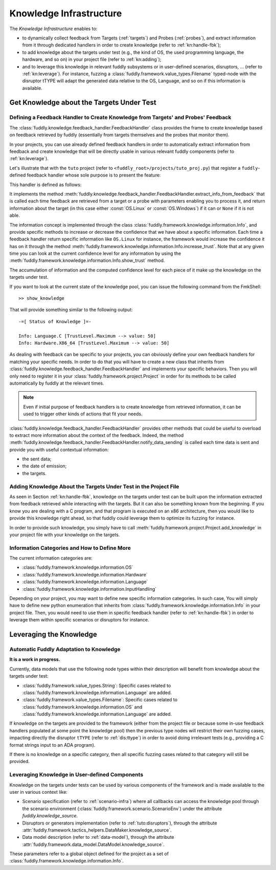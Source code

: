 .. _knowledge-infra:

Knowledge Infrastructure
************************

The *Knowledge Infrastructure* enables to:

- to dynamically collect feedback from Targets (:ref:`targets`) and Probes
  (:ref:`probes`), and extract information from it through dedicated handlers in order to
  create knowledge (refer to :ref:`kn:handle-fbk`);

- to add knowledge about the targets under test (e.g., the kind of OS, the used programming language,
  the hardware, and so on) in your project file (refer to :ref:`kn:adding`);

- and to leverage this knowledge in relevant fuddly subsystems or in user-defined scenarios,
  disruptors, ... (refer to :ref:`kn:leverage`). For instance, fuzzing a :class:`fuddly.framework.value_types.Filename`
  typed-node with the disruptor tTYPE will adapt the generated data relative to the OS, Language,
  and so on if this information is available.


.. _kn:get_knowledge:

Get Knowledge about the Targets Under Test
------------------------------------------

.. _kn:handle-fbk:

Defining a Feedback Handler to Create Knowledge from Targets' and Probes' Feedback
==================================================================================

The :class:`fuddly.knowledge.feedback_handler.FeedbackHandler` class provides the frame to create knowledge based on
feedback retrieved by fuddly (essentially from targets themselves and the probes that
monitor them).

In your projects, you can use already defined feedback handlers in order to automatically extract information
from feedback and create knowledge that will be directly usable in various relevant fuddly components
(refer to :ref:`kn:leverage`).

Let's illustrate that with the ``tuto`` project (refer to ``<fuddly_root>/projects/tuto_proj.py``) that
register a ``fuddly``-defined feedback handler whose sole purpose is to present the feature:

.. code-block:: python
   :linenos:

    project.register_feedback_handler(TestFbkHandler())

This handler is defined as follows:

.. code-block:: python
   :linenos:

    class TestFbkHandler(FeedbackHandler):

        def extract_info_from_feedback(self, source, timestamp, content, status):

            if content is None:
                return None
            elif b'Linux' in content:
                return OS.Linux
            elif b'Windows' in content:
                return OS.Windows


It implements the method :meth:`fuddly.knowledge.feedback_handler.FeedbackHandler.extract_info_from_feedback` that is
called each time feedback are retrieved from a target or a probe with parameters enabling you to process it,
and return information about the target (in this case either :const:`OS.Linux` or :const:`OS.Windows`)
if it can or ``None`` if it is not able.

The information concept is implemented through the class :class:`fuddly.framework.knowledge.information.Info`,
and provide specific methods to increase
or decrease the confidence that we have about a specific information. Each time a feedback handler return
specific information like ``OS.Linux`` for instance, the framework would increase the confidence it has on it
through the method :meth:`fuddly.framework.knowledge.information.Info.increase_trust`. Note that at any
given time you can look at the current confidence level for any information by using the
:meth:`fuddly.framework.knowledge.information.Info.show_trust` method.

The accumulation of information and the computed confidence level for each piece of it make up the
knowledge on the targets under test.

If you want to look at the current state of the knowledge pool, you can issue the following
command from the FmkShell::

    >> show_knowledge

That will provide something similar to the following output::

    -=[ Status of Knowledge ]=-

    Info: Language.C [TrustLevel.Maximum --> value: 50]
    Info: Hardware.X86_64 [TrustLevel.Maximum --> value: 50]

As dealing with feedback can be specific to your projects, you can obviously define
your own feedback handlers for matching your specific needs. In order to do that you will have to
create a new class that inherits from :class:`fuddly.knowledge.feedback_handler.FeedbackHandler`
and implements your specific behaviors. Then you will only need to register it in your :class:`fuddly.framework.project.Project`
in order for its methods to be called automatically by fuddly at the relevant times.

.. note::
    Even if initial purpose of feedback handlers is to create knowledge from retrieved information, it can be
    used to trigger other kinds of actions that fit your needs.

:class:`fuddly.knowledge.feedback_handler.FeedbackHandler` provides other methods that could be useful to overload
to extract more information about the context of the feedback. Indeed, the method
:meth:`fuddly.knowledge.feedback_handler.FeedbackHandler.notify_data_sending` is called each time data is sent
and provide you with useful contextual information:

- the sent data;
- the date of emission;
- the targets.


.. _kn:adding:

Adding Knowledge About the Targets Under Test in the Project File
=================================================================

As seen in Section :ref:`kn:handle-fbk`, knowledge on the targets under test can be built upon
the information extracted from feedback retrieved while interacting with the targets. But it can also
be something known from the beginning. If you know you are dealing with a C program, and that program
is executed on an x86 architecture, then you would like to provide this knowledge right ahead, so
that fuddly could leverage them to optimize its fuzzing for instance.

In order to provide such knowledge, you simply have to call :meth:`fuddly.framework.project.Project.add_knowledge`
in your project file with your knowledge on the targets.

.. code-block:: python
   :linenos:

    project.add_knowledge(
        Hardware.X86_64,
        Language.C
    )

Information Categories and How to Define More
=============================================

The current information categories are:

- :class:`fuddly.framework.knowledge.information.OS`
- :class:`fuddly.framework.knowledge.information.Hardware`
- :class:`fuddly.framework.knowledge.information.Language`
- :class:`fuddly.framework.knowledge.information.InputHandling`

Depending on your project, you may want to define new specific information categories. In such case,
You will simply have to define new python enumeration that inherits from
:class:`fuddly.framework.knowledge.information.Info` in your project file. Then, you would need to use them
in specific feedback handler (refer to :ref:`kn:handle-fbk`) in order to leverage them within
specific scenarios or disruptors for instance.

.. _kn:leverage:

Leveraging the Knowledge
------------------------

Automatic Fuddly Adaptation to Knowledge
========================================

**It is a work in progress.**

Currently, data models that use the following node types
within their description will benefit from knowledge about the targets under test:

- :class:`fuddly.framework.value_types.String`: Specific cases related to :class:`fuddly.framework.knowledge.information.Language`
  are added.
- :class:`fuddly.framework.value_types.Filename`: Specific cases related to
  :class:`fuddly.framework.knowledge.information.OS` and :class:`fuddly.framework.knowledge.information.Language`
  are added.

If knowledge on the targets are provided to the framework (either from the project file or because
some in-use feedback handlers populated at some point the knowledge pool) then the previous type nodes
will restrict their own fuzzing cases, impacting directly the disruptor ``tTYPE`` (refer to :ref:`dis:ttype`)
in order to avoid doing irrelevant tests (e.g., providing a C format strings input to an ADA program).

If there is no knowledge on a specific category, then all specific fuzzing cases related to that category
will still be provided.


Leveraging Knowledge in User-defined Components
===============================================

Knowledge on the targets under tests can be used by various components of the framework and is made
available to the user in various context like:

- Scenario specification (refer to :ref:`scenario-infra`) where all callbacks can access the knowledge pool through the scenario environment
  (:class:`fuddly.framework.scenario.ScenarioEnv`) under the attribute `fuddly.knowledge_source`.

- Disruptors or generators implementation (refer to :ref:`tuto:disruptors`), through the attribute
  :attr:`fuddly.framework.tactics_helpers.DataMaker.knowledge_source`.

- Data model description (refer to :ref:`data-model`), through the attribute
  :attr:`fuddly.framework.data_model.DataModel.knowledge_source`.

These parameters refer to a global object defined for the project as a set of :class:`fuddly.framework.knowledge.information.Info`.

